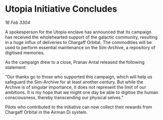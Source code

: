 * Utopia Initiative Concludes

/16 Feb 3304/

A spokesperson for the Utopia enclave has announced that its campaign has received the wholehearted support of the galactic community, resulting in a huge influx of deliveries to Chargaff Orbital. The commodities will be used to perform essential maintenance on the Sim-Archive, a repository of digitised memories. 

As the campaign drew to a close, Pranav Antal released the following statement: 

“Our thanks go to those who supported this campaign, which will help us safeguard the Sim-Archive for at least another century. But while the Archive is of singular importance, it does not represent the limit of our ambitions. It is my hope that we might one day be able to digitise the human consciousness, thereby transcending our physical selves.” 

Pilots who contributed to the initiative can now collect their rewards from Chargaff Orbital in the Airman Di system.